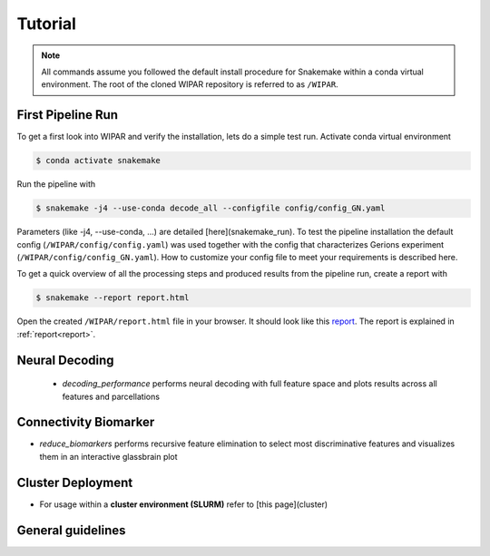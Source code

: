 .. _tutorial:

Tutorial
========

.. note::
    All commands assume you followed the default install procedure for Snakemake within a conda virtual environment. The root of the cloned WIPAR repository is referred to as ``/WIPAR``.

First Pipeline Run
------------------

To get a first look into WIPAR and verify the installation, lets do a simple test run.
Activate conda virtual environment

.. code-block:: console

    $ conda activate snakemake

Run the pipeline with

.. code-block:: console

    $ snakemake -j4 --use-conda decode_all --configfile config/config_GN.yaml

Parameters (like -j4, --use-conda, ...) are detailed [here](snakemake_run). To test the pipeline installation the default config (``/WIPAR/config/config.yaml``) was used together with the config that characterizes Gerions experiment (``/WIPAR/config/config_GN.yaml``). How to customize your config file to meet your requirements is described here.

To get a quick overview of all the processing steps and produced results from the pipeline run, create a report with

.. code-block:: console

    $ snakemake --report report.html

Open the created ``/WIPAR/report.html`` file in your browser. It should look like this `report <_pages/report.html>`_. The report is explained in :ref:`report<report>`.


Neural Decoding
---------------

        * `decoding_performance` performs neural decoding with full feature space and plots results across all features and parcellations

Connectivity Biomarker
----------------------

* `reduce_biomarkers` performs recursive feature elimination to select most discriminative features and visualizes them in an interactive glassbrain plot


Cluster Deployment
------------------
* For usage within a **cluster environment (SLURM)** refer to [this page](cluster)

General guidelines
------------------
